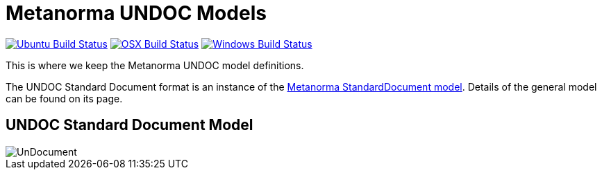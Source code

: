 = Metanorma UNDOC Models

image:https://github.com/metanorma/metanorma-model-un/workflows/ubuntu/badge.svg["Ubuntu Build Status", link="https://github.com/metanorma/metanorma-model-un/actions?query=workflow%3Aubuntu"]
image:https://github.com/metanorma/metanorma-model-un/workflows/macos/badge.svg["OSX Build Status", link="https://github.com/metanorma/metanorma-model-un/actions?query=workflow%3Amacos"]
image:https://github.com/metanorma/metanorma-model-un/workflows/windows/badge.svg["Windows Build Status", link="https://github.com/metanorma/metanorma-model-un/actions?query=workflow%3Awindows"]

This is where we keep the Metanorma UNDOC model definitions.

The UNDOC Standard Document format is an instance of the
https://github.com/metanorma/metanorma-model-standoc[Metanorma StandardDocument model].
Details of the general model can be found on its page.

== UNDOC Standard Document Model

image::images/UnDocument.png[]

